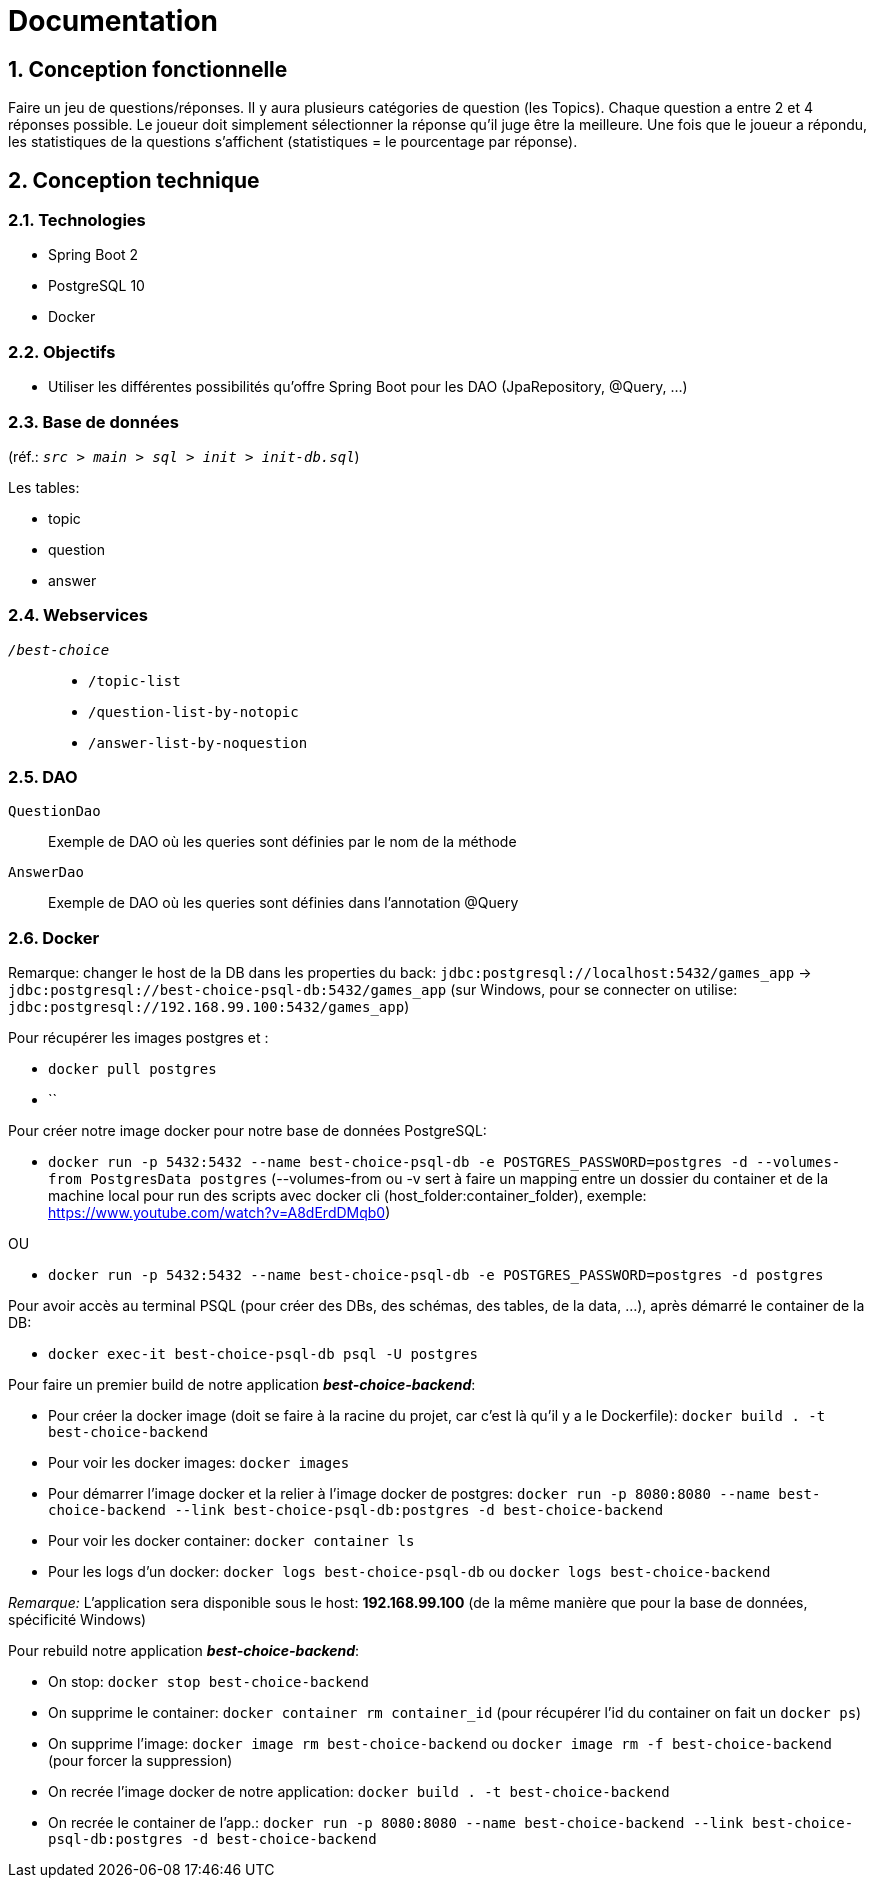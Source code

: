 = Documentation

:sectnums:
== Conception fonctionnelle
Faire un jeu de questions/réponses. Il y aura plusieurs catégories de question (les Topics). Chaque question a entre 2 et 4 réponses possible.
Le joueur doit simplement sélectionner la réponse qu'il juge être la meilleure. Une fois que le joueur a répondu, les statistiques de la questions
s'affichent (statistiques = le pourcentage par réponse).

== Conception technique
=== Technologies
* Spring Boot 2
* PostgreSQL 10
* Docker

=== Objectifs
* Utiliser les différentes possibilités qu'offre Spring Boot pour les DAO (JpaRepository, @Query, ...)

=== Base de données
(réf.: `_src > main > sql > init > init-db.sql_`)

Les tables:

* topic
* question
* answer


=== Webservices
`_/best-choice_`::
* `/topic-list`
* `/question-list-by-notopic`
* `/answer-list-by-noquestion`

=== DAO
`QuestionDao`:: Exemple de DAO où les queries sont définies par le nom de la méthode
`AnswerDao`:: Exemple de DAO où les queries sont définies dans l'annotation @Query

=== Docker
Remarque: changer le host de la DB dans les properties du back: `jdbc:postgresql://localhost:5432/games_app` -> `jdbc:postgresql://best-choice-psql-db:5432/games_app` (sur Windows, pour se connecter on utilise: `jdbc:postgresql://192.168.99.100:5432/games_app`)

Pour récupérer les images postgres et :

* `docker pull postgres`
* ``

Pour créer notre image docker pour notre base de données PostgreSQL:

* `docker run -p 5432:5432 --name best-choice-psql-db -e POSTGRES_PASSWORD=postgres -d --volumes-from PostgresData postgres` (--volumes-from ou -v sert à faire un mapping entre un dossier du container et de la machine local pour run des scripts avec docker cli (host_folder:container_folder), exemple: https://www.youtube.com/watch?v=A8dErdDMqb0)

OU

* `docker run -p 5432:5432 --name best-choice-psql-db -e POSTGRES_PASSWORD=postgres -d postgres`

Pour avoir accès au terminal PSQL (pour créer des DBs, des schémas, des tables, de la data, ...), après démarré le container de la DB:

* `docker exec-it best-choice-psql-db psql -U postgres`

Pour faire un premier build de notre application _**best-choice-backend**_:

* Pour créer la docker image (doit se faire à la racine du projet, car c'est là qu'il y a le Dockerfile): `docker build . -t best-choice-backend`
* Pour voir les docker images: `docker images`
* Pour démarrer l'image docker et la relier à l'image docker de postgres: `docker run -p 8080:8080 --name best-choice-backend --link best-choice-psql-db:postgres -d best-choice-backend`
* Pour voir les docker container: `docker container ls`
* Pour les logs d'un docker: `docker logs best-choice-psql-db` ou `docker logs best-choice-backend`

_Remarque:_ L'application sera disponible sous le host: **192.168.99.100** (de la même manière que pour la base de données, spécificité Windows)

Pour rebuild notre application _**best-choice-backend**_:

* On stop: `docker stop best-choice-backend`
* On supprime le container: `docker container rm container_id` (pour récupérer l'id du container on fait un `docker ps`)
* On supprime l'image: `docker image rm best-choice-backend` ou `docker image rm -f best-choice-backend` (pour forcer la suppression)
* On recrée l'image docker de notre application: `docker build . -t best-choice-backend`
* On recrée le container de l'app.: `docker run -p 8080:8080 --name best-choice-backend --link best-choice-psql-db:postgres -d best-choice-backend`
